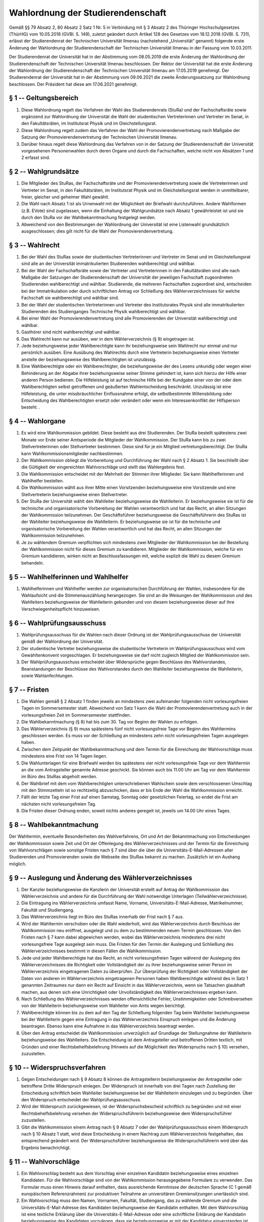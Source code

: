 Wahlordnung der Studierendenschaft
==================================

Gemäß §§ 79 Absatz 2, 80 Absatz 2 Satz 1 Nr. 5 in Verbindung mit § 3 Absatz 2 des Thüringer Hochschulgesetzes (ThürHG) vom 10.05.2018 (GVBl. S. 149), zuletzt geändert durch Artikel 128 des Gesetzes vom 18.12.2018 (GVBl. S. 731), erlässt der Studierendenrat der Technischen Universität Ilmenau (nachstehend „Universität“ genannt) folgende erste Änderung der Wahlordnung der Studierendenschaft der Technischen Universität Ilmenau in der Fassung vom 10.03.2011.

Der Studierendenrat der Universität hat in der Abstimmung vom 08.05.2019 die erste Änderung der Wahlordnung der Studierendenschaft der Technischen Universität Ilmenau beschlossen. Der Rektor der Universität hat die erste Änderung der Wahlordnung der Studierendenschaft der Technischen Universität Ilmenau am 17.05.2019 genehmigt. Der Studierendenrat der Universität hat in der Abstimmung vom 09.06.2021 die zweite Änderungssatzung zur Wahlordnung beschlossen. Der Präsident hat diese am 17.06.2021 genehmigt.

§ 1 -- Geltungsbereich
----------------------

#. Diese Wahlordnung regelt das Verfahren der Wahl des Studierendenrats (StuRa) und der Fachschaftsräte sowie ergänzend zur Wahlordnung der Universität die Wahl der studentischen Vertreterinnen und Vertreter im Senat, in den Fakultätsräten, im Institutsrat Physik und im Gleichstellungsrat.
#. Diese Wahlordnung regelt zudem das Verfahren der Wahl der Promovierendenvertretung nach Maßgabe der Satzung der Promovierendenvertretung der Technischen Universität Ilmenau.
#. Darüber hinaus regelt diese Wahlordnung das Verfahren von in der Satzung der Studierendenschaft der Universität vorgesehenen Personenwahlen durch deren Organe und durch die Fachschaften, welche nicht von Absätzen 1 und 2 erfasst sind.

§ 2 -- Wahlgrundsätze
---------------------

#. Die Mitglieder des StuRas, der Fachschaftsräte und der Promovierendenvertretung sowie die Vertreterinnen und Vertreter im Senat, in den Fakultätsräten, im Institutsrat Physik und im Gleichstellungsrat werden in unmittelbarer, freier, gleicher und geheimer Wahl gewählt.
#. Die Wahl nach Absatz 1 ist als Urnenwahl mit der Möglichkeit der Briefwahl durchzuführen. Andere Wahlformen (z.B. EVote) sind zugelassen, wenn die Einhaltung der Wahlgrundsätze nach Absatz 1 gewährleistet ist und sie durch den StuRa vor der Wahlbekanntmachung festgelegt werden.
#. Abweichend von den Bestimmungen der Wahlordnung der Universität ist eine Listenwahl grundsätzlich ausgeschlossen; dies gilt nicht für die Wahl der Promovierendenvertretung.

§ 3 -- Wahlrecht
----------------

#. Bei der Wahl des StuRas sowie der studentischen Vertreterinnen und Vertreter im Senat und im Gleichstellungsrat sind alle an der Universität immatrikulierten Studierenden  wahlberechtigt und wählbar.
#. Bei der Wahl der Fachschaftsräte sowie der Vertreter und Vertreterinnen in den Fakultätsräten sind alle nach Maßgabe der Satzungen der Studierendenschaft der Universität der jeweiligen Fachschaft zugeordneten Studierenden wahlberechtigt und wählbar. Studierende, die mehreren Fachschaften zugeordnet sind, entscheiden bei der Immatrikulation oder durch schriftlichen Antrag vor Schließung des Wählerverzeichnisses für welche Fachschaft sie wahlberechtigt und wählbar sind.
#. Bei der Wahl der studentischen Vertreterinnen und Vertreter des Institutsrates Physik sind alle immatrikulierten Studierenden des Studienganges Technische Physik wahlberechtigt und wählbar.
#. Bei einer Wahl der Promovierendenvertretung sind alle Promovierenden der Universität wahlberechtigt und wählbar.
#. Gasthörer sind nicht wahlberechtigt und wählbar.
#. Das Wahlrecht kann nur ausüben, wer in dem Wählerverzeichnis (§ 9) eingetragen ist.
#. Jede beziehungsweise jeder Wahlberechtigte kann ihr beziehungsweise sein Wahlrecht nur einmal und nur persönlich ausüben. Eine Ausübung des Wahlrechts durch eine Vertreterin beziehungsweise einen Vertreter anstelle der beziehungsweise des Wahlberechtigten ist unzulässig.
#. Eine Wahlberechtigte oder ein Wahlberechtigter, die beziehungsweise der des Lesens unkundig oder wegen einer Behinderung an der Abgabe ihrer beziehungsweise seiner Stimme gehindert ist, kann sich hierzu der Hilfe einer anderen Person bedienen. Die Hilfeleistung ist auf technische Hilfe bei der Kundgabe einer von der oder dem Wahlberechtigten selbst getroffenen und geäußerten Wahlentscheidung beschränkt. Unzulässig ist eine Hilfeleistung, die unter missbräuchlicher Einflussnahme erfolgt, die selbstbestimmte Willensbildung oder Entscheidung des Wahlberechtigten ersetzt oder verändert oder wenn ein Interessenkonflikt der Hilfsperson besteht. .

§ 4 -- Wahlorgane
-----------------

#. Es wird eine Wahlkommission gebildet. Diese besteht aus drei Studierenden. Der StuRa bestellt spätestens zwei Monate vor Ende seiner Amtsperiode die Mitglieder der Wahlkommission. Der StuRa kann bis zu zwei Stellvertreterinnen oder Stellvertreter bestimmen. Diese sind für je ein Mitglied vertretungsberechtigt. Der StuRa kann Wahlkommissionsmitglieder nachbestimmen.
#. Der Wahlkommission obliegt die Vorbereitung und Durchführung der Wahl nach § 2 Absatz 1. Sie beschließt über die Gültigkeit der eingereichten Wahlvorschläge und stellt das Wahlergebnis fest.
#. Die Wahlkommission entscheidet mit der Mehrheit der Stimmen ihrer Mitglieder. Sie kann Wahlhelferinnen und Wahlhelfer bestellen.
#. Die Wahlkommission wählt aus ihrer Mitte einen Vorsitzenden beziehungsweise eine Vorsitzende und eine Stellvertreterin beziehungsweise einen Stellvertreter.
#. Der StuRa der Universität wählt den Wahlleiter beziehungsweise die Wahlleiterin. Er beziehungsweise sie ist für die technische und organisatorische Vorbereitung der Wahlen verantwortlich und hat das Recht, an allen Sitzungen der Wahlkommission teilzunehmen. Der Geschäftsführer beziehungsweise  die Geschäftsführerin des StuRas ist der Wahlleiter beziehungsweise  die Wahlleiterin. Er beziehungsweise  sie ist für die technische und organisatorische Vorbereitung der Wahlen verantwortlich und hat das Recht, an allen Sitzungen der Wahlkommission teilzunehmen.
#. Je zu wählendem Gremium verpflichten sich mindestens zwei Mitglieder der Wahlkommission bei der Bestellung der Wahlkommission nicht für dieses Gremium zu kandidieren. Mitglieder der Wahlkommission, welche für ein Gremium kandidieren, wirken nicht an Beschlussfassungen mit, welche explizit die Wahl zu diesem Gremium behandeln.

§ 5 -- Wahlhelferinnen und Wahlhelfer
-------------------------------------

#. Wahlhelferinnen und Wahlhelfer werden zur organisatorischen Durchführung der Wahlen, insbesondere für die Wahlaufsicht und die Stimmenauszählung herangezogen. Sie sind an die Weisungen der Wahlkommission und des Wahlleiters beziehungsweise  der Wahlleiterin gebunden und von diesem beziehungsweise  dieser auf ihre Verschwiegenheitspflicht hinzuweisen.

§ 6 -- Wahlprüfungsausschuss
----------------------------

#. Wahlprüfungsausschuss für die Wahlen nach dieser Ordnung ist der Wahlprüfungsausschuss der Universität gemäß der Wahlordnung der Universität.
#. Der studentische Vertreter beziehungsweise  die studentische Vertreterin im Wahlprüfungsausschuss wird vom Gewähltenkonvent vorgeschlagen. Er beziehungsweise  sie darf nicht zugleich Mitglied der Wahlkommission sein.
#. Der Wahlprüfungsausschuss entscheidet über Widersprüche gegen Beschlüsse des Wahlvorstandes, Beanstandungen der Beschlüsse des Wahlvorstandes durch den Wahlleiter beziehungsweise  die Wahlleiterin, sowie Wahlanfechtungen.

§ 7 -- Fristen
--------------

#. Die Wahlen gemäß § 2 Absatz 1 finden jeweils an mindestens zwei aufeinander folgenden nicht vorlesungsfreien Tagen im Sommersemester statt. Abweichend von Satz 1 kann die Wahl der Promovierendenvertretung auch in der vorlesungsfreien Zeit im Sommersemester stattfinden.
#. Die Wahlbekanntmachung (§ 8) hat bis zum 30. Tag vor Beginn der Wahlen zu erfolgen.
#. Das Wählerverzeichnis (§ 9) muss spätestens fünf nicht vorlesungsfreie Tage vor Beginn des Wahltermins geschlossen werden. Es muss vor der Schließung an mindestens zehn nicht vorlesungsfreien Tagen ausgelegen haben.
#. Zwischen dem Zeitpunkt der Wahlbekanntmachung und dem Termin für die Einreichung der Wahlvorschläge muss mindestens eine Frist von 14 Tagen liegen.
#. Die Wahlunterlagen für eine Briefwahl werden bis spätestens vier nicht vorlesungsfreie Tage vor dem Wahltermin an die vom Antragsteller genannte Adresse geschickt. Sie können auch bis 11.00 Uhr am Tag vor dem Wahltermin im Büro des StuRas abgeholt werden.
#. Der Wahlbrief mit dem vom Wahlberechtigten unterschriebenen Wahlschein sowie dem verschlossenen Umschlag mit den Stimmzetteln ist so rechtzeitig abzuschicken, dass er bis Ende der Wahl die Wahlkommission erreicht.
#. Fällt der letzte Tag einer Frist auf einen Samstag, Sonntag oder gesetzlichen Feiertag, so endet die Frist am nächsten nicht vorlesungsfreien Tag.
#. Die Fristen dieser Ordnung enden, soweit nichts anderes geregelt ist, jeweils um 14.00 Uhr eines Tages.

§ 8 -- Wahlbekanntmachung
-------------------------

Der Wahltermin, eventuelle Besonderheiten des Wahlverfahrens, Ort und Art der Bekanntmachung von Entscheidungen der Wahlkommission sowie Zeit und Ort der Offenlegung des Wählerverzeichnisses und der Termin für die Einreichung von Wahlvorschlägen sowie sonstige Fristen nach § 7 sind über die über die Universitäts-E-Mail-Adressen aller Studierenden und Promovierenden sowie die Webseite des StuRas bekannt zu machen. Zusätzlich ist ein Aushang möglich.

§ 9 -- Auslegung und Änderung des Wählerverzeichnisses
------------------------------------------------------

#. Der Kanzler beziehungsweise die Kanzlerin der Universität erstellt auf Antrag der Wahlkommission das Wählerverzeichnis und andere für die Durchführung der Wahl notwendige Unterlagen (Teilwählerverzeichnisse).
#. Die Eintragung ins Wählerverzeichnis umfasst Name, Vorname, Universitäts-E-Mail-Adresse, Matrikelnummer, Fakultät und Studiengang.
#. Das Wählerverzeichnis liegt im Büro des StuRas innerhalb der Frist nach § 7 aus.
#. Wird der Wahltermin verschoben oder die Wahl wiederholt, wird das Wählerverzeichnis durch Beschluss der Wahlkommission neu eröffnet, ausgelegt und zu dem zu bestimmenden neuen Termin geschlossen. Von den Fristen nach § 7 kann dabei abgewichen werden, wobei das Wählerverzeichnis mindestens drei nicht vorlesungsfreie Tage ausgelegt sein muss. Die Fristen für den Termin der Auslegung und Schließung des Wählerverzeichnisses bestimmt in diesen Fällen die Wahlkommission.
#. Jede und jeder Wahlberechtigte hat das Recht, an nicht vorlesungsfreien Tagen während der Auslegung des Wählerverzeichnisses die Richtigkeit oder Vollständigkeit der zu ihrer beziehungsweise seiner Person im Wählerverzeichnis eingetragenen Daten zu überprüfen. Zur Überprüfung der Richtigkeit oder Vollständigkeit der Daten von anderen im Wählerverzeichnis eingetragenen Personen haben Wahlberechtigte während des in Satz 1 genannten Zeitraumes nur dann ein Recht auf Einsicht in das Wählerverzeichnis, wenn sie Tatsachen glaubhaft machen, aus denen sich eine Unrichtigkeit oder Unvollständigkeit des Wählerverzeichnisses ergeben kann.
#. Nach Schließung des Wählerverzeichnisses werden offensichtliche Fehler, Unstimmigkeiten oder Schreibversehen von der Wahlleiterin beziehungsweise  vom Wahlleiter von Amts wegen berichtigt.
#. Wahlberechtigte können bis zu dem auf den Tag der Schließung folgenden Tag beim Wahlleiter beziehungsweise  bei der Wahlleiterin gegen eine Eintragung in das Wählerverzeichnis Einspruch einlegen und die Änderung beantragen. Ebenso kann eine Aufnahme in das Wählerverzeichnis beantragt werden.
#. Über den Antrag entscheidet die Wahlkommission unverzüglich auf Grundlage der Stellungnahme der Wahlleiterin beziehungsweise  des Wahlleiters. Die Entscheidung ist dem Antragsteller und betroffenen Dritten textlich, mit Gründen und einer Rechtsbehelfsbelehrung (Hinweis auf die Möglichkeit des Widerspruchs nach § 10) versehen, zuzustellen.

§ 10 -- Widerspruchsverfahren
-----------------------------

#. Gegen Entscheidungen nach § 9 Absatz 8 können die Antragstellerin beziehungsweise der Antragsteller oder betroffene Dritte Widerspruch einlegen. Der Widerspruch ist innerhalb von drei Tagen nach Zustellung der Entscheidung schriftlich beim Wahlleiter beziehungsweise  bei der Wahlleiterin einzulegen und zu begründen. Über den Widerspruch entscheidet der Wahlprüfungsausschuss.
#. Wird der Widerspruch zurückgewiesen, ist der Widerspruchsbescheid schriftlich zu begründen und mit einer Rechtsbehelfsbelehrung versehen der Widerspruchsführerin beziehungsweise  dem Widerspruchsführer zuzustellen.
#. Gibt die Wahlkommission einem Antrag nach § 9 Absatz 7 oder der Wahlprüfungsausschuss einem Widerspruch nach § 10 Absatz 1 statt, wird diese Entscheidung in einem Nachtrag zum Wählerverzeichnis festgehalten, das entsprechend geändert wird. Der Widerspruchsführer beziehungsweise  die Widerspruchsführerin wird über das Ergebnis benachrichtigt.

§ 11 -- Wahlvorschläge
----------------------

#. Ein Wahlvorschlag besteht aus dem Vorschlag einer einzelnen Kandidatin beziehungsweise  eines einzelnen Kandidaten. Für die Wahlvorschläge sind von der Wahlkommission herausgegebene Formulare zu verwenden. Das Formular muss einen Hinweis darauf enthalten, dass ausreichende Kenntnisse der deutschen Sprache (C 1 gemäß europäischem Referenzrahmen) zur produktiven Teilnahme an universitären Gremiensitzungen unerlässlich sind.
#. Ein Wahlvorschlag muss den Namen, Vornamen, Fakultät, Studiengang, das zu wählende Gremium und die Universitäts-E-Mail-­Adresse des Kandidaten beziehungsweise  der Kandidatin enthalten. Mit dem Wahlvorschlag ist eine textliche Erklärung über die Universitäts-E-Mail-Adresse oder eine schriftliche Erklärung der Kandidatin beziehungsweise  des Kandidaten vorzulegen, dass sie beziehungsweise  er mit der Kandidatur einverstanden ist. Liegt eine solche Erklärung nicht vor, wird der Wahlvorschlag des betreffenden Kandidaten beziehungsweise  der betreffenden Kandidatin durch die Wahlkommission im Einvernehmen mit dem Wahlleiter beziehungsweise  der Wahlleiterin gestrichen.
#. Allen Kandidatinnen und Kandidaten, deren Wahlvorschläge eingegangen sind und auf Vollständigkeit sowie Wahlrecht geprüft wurden, wird ein Formular mit Fragen bereitgestellt, welche bis eine Woche nach Ende der Einreichungsfrist (§ 7 Absatz 4)  beantwortet werden können, um sich und ihre persönlichen Einstellungen vorzustellen. Zur Wahl für den Studierendenrat sind nur Wahlvorschläge zugelassen, welche den vorgelegten Fragenkatalog in deutscher oder englischer Sprache mit insgesamt mindestens 500 Zeichen beantworten, bei der Wahl zum Senat ist nur zugelassen, wer sowohl auf die deutschen wie auf die englischen Fragestellungen mit je mindestens 500 Zeichen antwortet. Die Bewerberinnen und Bewerber sind bei Vorlage der Formulare sowie drei Tage vor Ablauf der Frist nach Satz 1 per E-Mail an die Universitäts-E-Mail-Adresse auf diese Voraussetzungen hinzuweisen. Die Antworten werden von der Wahlkommission nach Einreichung aller Antworten oder Ablauf der Frist für alle Bewerberinnen und Bewerber in geeigneter Weise online publiziert und sollen auch in Print-Version an den Wahlräumen ausgelegt werden.
#. Beschlüsse der Wahlkommission nach Absatz 2 Satz 3 sind den betroffenen Kandidierenden innerhalb von drei Tagen textlich zuzustellen.
#. Ist die Zahl der Kandidierenden in einem Organ kleiner als die Anzahl der zu besetzenden Sitze, verlängert die Wahlkommission im Einvernehmen mit der Wahlleiterin beziehungsweise dem Wahlleiter den Termin für die Einreichung der Wahlvorschläge für alle Gremien um mindestens drei nicht vorlesungsfreie Tage. Der Wahltermin wird nur insoweit verschoben, als es die Fristen dieser Wahlordnung erforderlich machen.

§ 12 --  Prüfung der Wahlvorschläge
-----------------------------------

#. Die Wahlvorschläge sind innerhalb der von der Wahlkommission gesetzten Frist bei dieser einzureichen. Es wird auf den Wahlvorschlägen das Datum des Eingangs vermerkt. Innerhalb der Einreichungsfrist können Wahlvorschläge zurückgenommen, geändert oder ergänzt werden.
#. Die Wahlkommission  oder der Wahlleiter beziehungsweise  die Wahlleiterin prüft unverzüglich die formelle Vollständigkeit der Wahlvorschläge. Werden Mängel festgestellt, werden die Kandidierenden darauf hingewiesen. Nach Ablauf der Einreichungsfrist entscheidet die Wahlkommission über die Zulassung der Wahlvorschläge.
#. Wahlvorschläge, die verspätet eingereicht werden oder den formellen Anforderungen nicht genügen, sind abzulehnen.

§ 13 -- Widerspruchsverfahren
-----------------------------

#. Die Entscheidungen der Wahlkommission, Wahlvorschläge nicht zuzulassen, sind den betroffenen Kandidierenden unverzüglich unter Angabe von Gründen textlich mitzuteilen und mit einer Rechtsbehelfsbelehrung (Hinweis auf die Möglichkeit des Widerspruchs nach Absatz 2) versehen zuzustellen.
#. Gegen Entscheidungen nach Absatz 1 kann innerhalb von drei nicht vorlesungsfreien Tagen nach Zustellung Widerspruch bei der Wahlleiterin beziehungsweise  beim Wahlleiter eingelegt werden. Diese beziehungsweise  dieser leitet den Widerspruch mit einer Stellungnahme dem Wahlprüfungsausschuss zur Entscheidung zu.

§ 14 -- Wahlunterlagen
----------------------

#. Wahlunterlagen sind die Stimmzettel. Diese enthalten alle Wahlvorschläge für das zu wählende Organ.
#. Die Stimmzettel für die einzelnen Gremien müssen leicht voneinander zu unterscheiden sein und einen Hinweis auf die höchstens abzugebenden Stimmen enthalten.
#. Die Stimmzettel enthalten die Wahlvorschläge in alphabetischer Reihenfolge des Nachnamens.

§ 15 -- Stimmabgabe
-------------------

#. Jeder Wähler beziehungsweise  jede Wählerin hat für die Wahl der Mitglieder im StuRa, in den Fachschaftsräten, in den Fakultätsräten, im Senat, im Institutsrat Physik und im Gleichstellungsrat so viele Stimmen zur Verfügung, wie stimmberechtigte Sitze für Studierende im jeweiligen Gremium zu vergeben sind, maximal jedoch fünf Stimmen.
#. Abweichend von Absatz 1 kann jedes Mitglied der Doktorandenschaft für die Wahl zur Promovierendenvertretung nach Maßgabe der Satzung der Promovierendenvertretung drei Stimmen vergeben.
#. Die Stimmabgabe erfolgt durch Ankreuzen der Namen der Kandidierenden. Pro Kandidatin beziehungsweise  Kandidaten darf maximal eine Stimme abgegeben werden.
#. Die Stimmabgabe ist gültig, wenn der Wählerwille eindeutig erkennbar ist.
#. Verschriebene oder unbrauchbar gewordene Stimmzettel werden nur gegen ihre Rückgabe ersetzt.

§ 16 -- Wahlvorgang an der Urne
-------------------------------

#. Die Wahlkommission hat sicher zu stellen, dass die Wähler und Wählerinnen die Stimmzettel im Wahlraum unbeobachtet kennzeichnen können. Im Beisein des ersten Wählers beziehungsweise  der ersten Wählerin ist zu prüfen, ob die für die Aufnahme der Stimmzettel bestimmte Wahlurne leer ist. Sie ist dann zu verschließen. Die Wahlurne muss so eingerichtet sein, dass die Stimmzettel nur durch einen Spalt im Deckel eingeworfen werden können. Findet eine elektronische Stimmabgabe statt, sind entsprechende Vorkehrungen zu treffen, die eine unbeobachtete und einmalige Stimmabgabe ermöglichen.
#. Im Wahlraum müssen die vollständigen Listen der Kandidatinnen und Kandidaten ausliegen.
#. Solange der Wahlraum zur Stimmabgabe geöffnet ist, müssen mindestens ein Mitglied der Wahlkommission und eine ausreichende Anzahl von Wahlhelferinnen und Wahlhelfern im Wahlraum anwesend sein (Wahlaufsicht).
#. Vor Aushändigung der Stimmzettel an einen Wähler beziehungsweise  einer Wählerin ist festzustellen, ob er beziehungsweise  sie in das Wählerverzeichnis eingetragen ist. Die Wählerin beziehungsweise  der Wähler hat sich durch einen amtlichen Ausweis auszuweisen, wenn sie beziehungsweise  er der Wahlaufsicht nicht persönlich bekannt ist. Die Aus-­ und Abgabe des Stimmzettels ist im Wählerverzeichnis zu vermerken.
#. Wird die Wahlhandlung unterbrochen oder wird das Wahlergebnis nicht unmittelbar nach Abschluss der Stimmabgabe festgestellt, hat die Wahlkommission für die Zwischenzeit die Wahlurne so zu sichern und aufzubewahren, dass der Einwurf oder die Entwendung von Stimmzetteln ausgeschlossen ist. Bei der Wiederaufnahme des Wahlvorgangs und bei Entnahme der Stimmzettel zur Stimmenauszählung überzeugt sich mindestens ein Mitglied der Wahlkommission davon, dass der Verschluss unversehrt ist. Der Transport einer Wahlurne an einen anderen Ort ist immer von mindestens zwei Vertretern der Wahlkommission oder Wahlhelfer gemeinsam durchzuführen.
#. Der Wahlraum muss allen dort Wahlberechtigten während der Öffnungszeiten zugänglich sein. Bei Andrang regelt die Wahlaufsicht den Zutritt zum Wahlraum.
#. Bei Ablauf der für die Wahlhandlung festgesetzten Zeit ist der Wahlraum zu schließen. Wahlberechtigte, die sich im Wahlraum befinden, dürfen den Wahlvorgang beenden.
#. Der Ablauf der Wahl ist für jeden Wahltag in jedem Wahllokal zu protokollieren. In das Protokoll sind die Öffnungs­ und Schließungszeiten der Wahlräume, die Namen und Verweilzeiten der Wahlaufsicht an der Urne sowie besondere Vorkommnisse aufzunehmen. Die Protokolle sind von mindestens einem Mitglied der Wahlkommission und einem weiteren im Wahllokal anwesenden Mitglied der Wahlaufsicht zu unterzeichnen.

§ 17 -- Briefwahl
-----------------

#. Briefwahl muss textlich über die Universitäts-E-Mail-Adresse oder schriftlich durch die Wahlberechtigte beziehungsweise den Wahlberechtigten bei dem Wahlleiter beziehungsweise der Wahlleiterin beantragt werden. Der Antrag zur Briefwahl umfasst eine zustellbare Adresse und eine eindeutige Authentifizierung in Form der Universitäts-E-Mail-Adresse oder der Matrikelnummer.
#. Bei der Briefwahl bestehen die Wahlunterlagen aus den Stimmzetteln, dem Wahlschein, einem verschließbaren Wahlumschlag und einen an die Wahlkommission adressierten weiteren Umschlag (Wahlbrief). Darüber hinaus wird eine Anleitung zur Briefwahl beigefügt.
#. Die Ausgabe oder Versendung der Briefwahlunterlagen wird im Wählerverzeichnis vermerkt. Die Fristen für die späteste Verschickung und die Annahme der Briefwahlunterlagen sind in § 8 geregelt.
#. Die Wahlbriefe werden in Anwesenheit von mindestens zwei Mitgliedern der Wahlkommission vor der Auszählunggeöffnet. Für den auf den Wahlschein genannten Wahlberechtigten ist die Stimmabgabe im Wählerverzeichnis zu vermerken und als Briefwahl zu kennzeichnen.
#. Die Stimmzettel aus der Briefwahl sind der Menge der Stimmzettel der Urnenwahl vor der Öffnung der Urnen beizufügen.
#. Der Studierendenrat kann auf gemeinsamen Antrag der Wahlleitung und Wahlkommission beschließen, im Falle eines Ereignisses höherer Gewalt eine reine Briefwahl durchführen zu lassen, um soweit erforderlich die Durchführung der Wahl im Wege der Briefwahl zu ermöglichen, wenn der Wahlleiter beziehungsweise die Wahlleiterin im Hinblick auf die betreffende Wahl feststellt, dass die Stimmabgabe an der Urne wegen einer Gefahr für Leben oder Gesundheit ganz oder teilweise unmöglich ist. Die Fristen für diesen Wahlvorgang werden abweichend von dieser Ordnung in dem Beschluss festgelegt. Der Beschluss benötigt eine zwei Drittel Mehrheit der Mitglieder.

§ 18 -- Auszählung der Stimmen
------------------------------

#. Die Auszählung der Stimmen ist öffentlich und beginnt unverzüglich nach dem Ende der Wahl in Anwesenheit von mindestens zwei Mitgliedern der Wahlkommission.
#. Die Wahlurnen werden geöffnet und die Zahl der in die Urnen eingelegten Stimmzettel wird mit der Zahl nach dem Wählerverzeichnis abgegebenen Stimmzettel verglichen.
#. Die auf jede Person entfallenen gültigen Stimmen werden getrennt ermittelt.
#. Die Stimmabgabe ist ungültig, wenn

  #. der Stimmzettel nicht als der amtliche erkennbar ist,
  #. sich aus dem Stimmzettel der Wille der Wählerin beziehungsweise  des Wählers nicht zweifelsfrei ermitteln lässt,
  #. der Stimmzettel einen Zusatz oder einen Vorbehalt enthält,
  #. die Höchstzahl der abgegebenen Stimmen überschritten ist oder
  #. der Stimmzettel mehr als die zulässige Stimmenanzahl für einen Kandidaten beziehungsweise  eine Kandidatin enthält.

#. Über die Auszählung ist ein Protokoll anzufertigen, in das alle Ergebnisse und die Endergebnisse der Auszählung, alle wesentlichen Vorkommnisse während der Auszählung, die Zahl der Wahlberechtigten nach dem Wählerverzeichnis, die Wählerbeteiligung in Von­ Hundert­Sätzen und die Zahl der auf die einzelnen Wahlvorschläge entfallenen Stimmen aufzunehmen sind. Ferner sind Beginn und Ende der Auszählung sowie die Namen aller an der Auszählung Beteiligten festzuhalten. Das Protokoll ist von der Wahlleiterin beziehungsweise  vom Wahlleiter und einem weiteren Mitglied der Wahlkommission zu unterzeichnen.

§ 19 -- Feststellung des Wahlergebnisses
----------------------------------------

#. Die Wahlkommission stellt das vorläufige Wahlergebnis fest. Die Feststellung muss nach Gremium aufgeschlüsselt enthalten:

  #. die Zahl der Wahlberechtigten sowie die der Wahlteilnehmer und Wahlteilnehmerinnen
  #. die Gesamtzahl der abgegebenen Stimmen
  #. die Zahl der ungültigen Stimmzettel
  #. die Zahl der Stimmen, die für die einzelnen Wahlvorschläge abgegeben wurden
  #. die Auflistung der Wahlvorschläge absteigend nach Stimmenanzahl sortiert
  #. das Datum und die Uhrzeit der Feststellung
  #. die Namen der gewählten Bewerberinnen und Bewerber.

2. Das Wahlergebnis ist umgehend bekannt zu machen.

§ 20 -- Wahlakten
-----------------

#. Über die Sitzungen der Wahlkommission und ihre Beschlüsse werden Protokolle angefertigt, die von der Vorsitzenden beziehungsweise  vom Vorsitzenden und einem weiterem Mitglied der Wahlkommission unterzeichnet werden. Die Protokolle der Sitzungen nach dem Wahltermin sollten insbesondere den Gang der Wahlhandlung und besondere Vorkommnisse festhalten. Diese Protokolle werden gemeinsam mit den Protokollen nach § 16 Absatz 8 und § 18 Absatz 5 aufbewahrt.
#. Nach der Feststellung des vorläufigen Wahlergebnisses sind die Stimmzettel zu bündeln und mit den Wahlvorschlägen und sonstigen Wahlunterlagen den Niederschriften beizufügen (Wahlakten).
#. Die Wahlakten sind dem Wahlleiter beziehungsweise  der Wahlleiterin zur Aufbewahrung zu übergeben. Sie sind die Grundlagen für alle weiteren Entscheidungen im Wahlverfahren.
#. Alle Wahlakten einer Wahlperiode sind mindestens sechs Monate aufzubewahren.

§ 21 -- Wahlanfechtung
----------------------

#. Wahlberechtigte können die Wahlen mit der Behauptung anfechten, es seien zwingende Wahlvorschriften verletzt worden.
#. Die Anfechtung kann nur innerhalb einer Frist von fünf nicht vorlesungsfreien Tagen nach der Bekanntmachung der Feststellung des vorläufigen Wahlergebnisses erfolgen.
#. Die Anfechtung ist schriftlich zu erklären. Sie muss die Tatsache nennen, aus denen die Verletzung der Wahlvorschriften abgeleitet wird. Sie ist bei der Wahlleiterin beziehungsweise  beim Wahlleiter einzureichen, die beziehungsweise  der das Datum des Eingangs vermerkt und sie unverzüglich an den Vorsitzenden beziehungsweise  die Vorsitzende des Wahlprüfungsausschusses zur Prüfung weiterleitet.
#. Eine Wahl kann nicht mit der Begründung angefochten werden, dass Wahlberechtigte an der Ausübung ihrer Wahlrechte gehindert waren, weil das Wählerverzeichnis unrichtig war, oder dass eine Person an der Wahl teilgenommen hat, die zwar in das Wählerverzeichnis eingetragen, aber nicht wahlberechtigt war.

§ 22 -- Wahlprüfung
-------------------

#. Der Wahlprüfungsausschuss prüft die Wahlanfechtung auf der Grundlage der schriftlichen Begründung. Er kann eigene Ermittlungen anstellen, insbesondere die Wahlakten einsehen sowie eigene Zeuginnen und Zeugen anhören.
#. Nach der Beendigung der Prüfung stellt der Wahlprüfungsausschuss durch Beschluss fest, ob und welche Wahlvorschriften verletzt wurden und ob das Ergebnis der Wahl dadurch beeinflusst werden konnte. Der Beschluss ist dem Anfechtenden beziehungsweise  der Anfechtenden (§ 21 Absatz 1), dem Wahlleiter beziehungsweise  der Wahlleiterin und der Wahlkommission bekannt zu geben. Die Wahlkommission ordnet auf der Grundlage des Beschlusses eine Wiederholungswahl beziehungsweise  eine Neuauszählung, gegebenenfalls nur für einzelne Organe an.
#. Stellt der Wahlprüfungsausschuss fest, dass Wahlvorschriften nicht verletzt wurden oder die Verletzung das Wahlergebnis nicht beeinflussen konnte, weist er die Wahlanfechtung durch einen schriftlichen und mit Gründen versehenen Bescheid an die Anfechtenden beziehungsweise  den Anfechtenden zurück. Der Bescheid ist mit einer Rechtsbehelfsbelehrung zu versehen und zuzustellen. Der Wahlleiter beziehungsweise  die Wahlleiterin und die Wahlkommission werden informiert.
#. Die Entscheidung des Wahlprüfungsausschusses in den Fällen der Absätze 2 und 3 ergehen innerhalb von 4 Wochen nach Ablauf der Frist aus § 21 Absatz 2.

§ 23 -- Bestätigung des Wahlergebnisses
---------------------------------------

#. Wird die Wahl nicht nach § 21 angefochten, bestätigt die Wahlkommission nach Ablauf der Frist aus § 21 Absatz 2 durch Beschluss das Wahlergebnis. Das bestätigte Wahlergebnis ist als solches zu veröffentlichen. Satz 1 und 2 sind entsprechend anzuwenden, wenn der Wahlprüfungsausschuss Wahlanfechtungen zurückgewiesen hat und der Bescheid durch Ablauf der Rechtsbehelfsbelehrung bestandskräftig geworden ist.
#. Wird eine Wiederholungswahl für einzelne Gremien angeordnet, bestätigt die Wahlkommission das Wahlergebnis für die übrigen Gremien.

§ 24 -- Wiederholungswahl
-------------------------

Bei einer Wiederholungswahl kann die Wahlkommission die in dieser Ordnung vorgesehenen Fristen abkürzen und andere Vereinfachungen des Wahlverfahrens vorsehen.

§ 25 -- Nachrücken von Bewerberinnen und Bewerbern
--------------------------------------------------

#. Wenn ein Gremienmitglied

  #. die Wählbarkeit verliert,
  #. aus der Universität oder der Fakultät ausscheidet oder
  #. sein Mandat niederlegt,

  hat es dies dem Gremium und der Wahlleiterin beziehungsweise  dem Wahlleiter mitzuteilen. Versäumt das Mitglied die Mitteilung in den Fällen von Satz 1 Nr. 1 und 2, kann dies durch das Gremium festgestellt werden. Eine Niederlegung des Mandats wird erst mit dem Eingang der Rücktrittserklärung beim Gremium wirksam. Die Erklärung ist unwiderruflich.

2. An die Stelle des ausgeschiedenen Mitgliedes tritt der Kandidat beziehungsweise  die Kandidatin mit der nächst niedrigeren Stimmenzahl des Gremiums, für das das ausgeschiedene Mitglied gewählt wurde. Nach der Information durch das Gremium stellt die Wahlleiterin beziehungsweise  der Wahlleiter auf Grund der Wahlakten und nach erneuter Prüfung der Wählbarkeit fest, wer an die Stelle des ausgeschiedenen Mitglieds nachrückt.
3. Sind keine Kandidierenden für dieses Gremium mehr vorhanden, die nachrücken können, bleibt der Sitz unbesetzt.
4. Bleiben mehr als 50 vom Hundert der Sitze eines Gremiums unbesetzt, findet eine Wahl zur Ergänzung der freien Sitze in diesem Organ statt, wenn die verbleibende Amtszeit mehr als sechs Monate beträgt. § 24 gilt entsprechend.

§ 26 -- Verfahren von Personenwahlen nach § 1 Absatz 3
------------------------------------------------------

#. Wahlen durch die Organe der Studierendenschaft und durch Fachschaften nach Maßgabe der Satzung der Studierendenschaft der Universität (§ 1 Absatz 3) werden auf den Sitzungen der betreffenden Organe und der Fachschaften durchgeführt.
#. Für die Durchführung von Wahlen nach Absatz 1 bestimmt der Sitzungsleiter beziehungsweise die Sitzungsleiterin des jeweiligen Gremiums vor Beginn der Wahl mindestens zwei Wahlhelfer beziehungsweise Wahlheferinnen, die nicht zur Wahl für die zu wählenden Ämter stehen und keine stimmberechtigten Mitglieder des zu wählenden Gremiums oder Organs sind, welche sich zur Durchführung der Wahl bereit erklären. Die Wahlhelferinnen und Wahlhelfer führen die Wahl durch.
#. Jedes Mitglied des zu wählenden Gremiums oder Organs hat die Möglichkeit sich selbst oder eine andere Person als mögliche Kandidatin beziehungsweise möglicher Kandidat vorzuschlagen. Die genannten Namen werden von den Wahlhelferinnen beziehungsweise Wahlhelfern gemäß Absatz 2 für alle sichtbar notiert und mit einem Index versehen. Vorgeschlagene Kandidatinnen und Kandidaten können ihre Kandidatur auf den Status eines beratenden/stellvertretenden Mitglieds - sofern vorgesehen - beschränken oder ihre Kandidatur zurückziehen. Dies ist den Wahlhelferinnen und Wahlhelfern sowie den stimmberechtigten Mitgliedern des Gremiums oder Organs vor Beginn der Wahl mitzuteilen.
#. Der Wahlzettel enthält eine indizierte Liste. Die Indizes entsprechenden unter Absatz 3 verwendeten Indizes. Gegebenenfalls sind einige Indizes ungenutzt. Pro Kandidatin und Kandidat kann maximal eine Stimme für entweder "Ja", "Nein" oder "Enthaltung" vergeben werden.
#. Die Wahlhelferinnen und Wahlhelfer geben das Wahlergebnis unverzüglich nach Auszählung auf der Sitzung bekannt.
#. Für die stimmberechtigten studentischen Mitglieder der zu wählenden Ämter finden nur diejenigen Kandidatinnen und Kandidaten in der Reihenfolge der erhaltenen Stimmen Berücksichtigung, die sich nicht auf den Status eines beratenden/stellvertretenden Mitglieds beschränkt haben. Haben mehr Kandidatinnen und Kandidaten das Amt eines stimmberechtigten/leitenden Mitglieds angenommen, als Positionen vorhanden sind, werden die verbleibenden Kandidatinnen und Kandidaten in der Reihenfolge der erhaltenen Stimmen für das Amt des beratenden/stellvertretenden Mitglieds - sofern vorgesehen - berücksichtigt. Davon abweichende Regelungen müssen im Vorfeld der Wahl festgelegt und den anwesenden stimmberechtigten Mitgliedern klar kommuniziert werden.
#. Eine Briefwahl ist nicht möglich.
#. Eine Vertretung bei der Stimmabgabe ist unzulässig. § 3 Absatz 9 gilt entsprechend.

§ 27 -- Inkrafttreten
---------------------

Die erste Änderung der Wahlordnung der Studierendenschaft der Technischen Universität Ilmenau tritt am Tag nach ihrer Veröffentlichung im Verkündungsblatt der Universität in Kraft.

